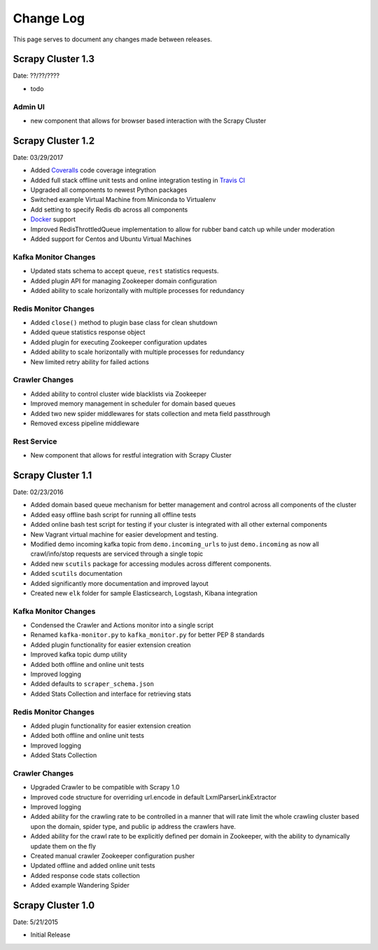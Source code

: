.. _changelog:

Change Log
=============

This page serves to document any changes made between releases.

Scrapy Cluster 1.3
------------------

Date: ??/??/????

- todo

Admin UI
^^^^^^^^

- new component that allows for browser based interaction with the Scrapy Cluster

Scrapy Cluster 1.2
------------------

Date: 03/29/2017

- Added `Coveralls <https://coveralls.io/github/istresearch/scrapy-cluster>`_ code coverage integration

- Added full stack offline unit tests and online integration testing in `Travis CI <https://travis-ci.org/istresearch/scrapy-cluster>`_

- Upgraded all components to newest Python packages

- Switched example Virtual Machine from Miniconda to Virtualenv

- Add setting to specify Redis db across all components

- `Docker <https://hub.docker.com/r/istresearch/scrapy-cluster/>`_ support

- Improved RedisThrottledQueue implementation to allow for rubber band catch up while under moderation

- Added support for Centos and Ubuntu Virtual Machines

Kafka Monitor Changes
^^^^^^^^^^^^^^^^^^^^^

- Updated stats schema to accept ``queue``, ``rest`` statistics requests.

- Added plugin API for managing Zookeeper domain configuration

- Added ability to scale horizontally with multiple processes for redundancy

Redis Monitor Changes
^^^^^^^^^^^^^^^^^^^^^

- Added ``close()`` method to plugin base class for clean shutdown

- Added queue statistics response object

- Added plugin for executing Zookeeper configuration updates

- Added ability to scale horizontally with multiple processes for redundancy

- New limited retry ability for failed actions

Crawler Changes
^^^^^^^^^^^^^^^

- Added ability to control cluster wide blacklists via Zookeeper

- Improved memory management in scheduler for domain based queues

- Added two new spider middlewares for stats collection and meta field passthrough

- Removed excess pipeline middleware

Rest Service
^^^^^^^^^^^^

- New component that allows for restful integration with Scrapy Cluster

Scrapy Cluster 1.1
------------------

Date: 02/23/2016

- Added domain based queue mechanism for better management and control across all components of the cluster

- Added easy offline bash script for running all offline tests

- Added online bash test script for testing if your cluster is integrated with all other external components

- New Vagrant virtual machine for easier development and testing.

- Modified demo incoming kafka topic from ``demo.incoming_urls`` to just ``demo.incoming`` as now all crawl/info/stop requests are serviced through a single topic

- Added new ``scutils`` package for accessing modules across different components.

- Added ``scutils`` documentation

- Added significantly more documentation and improved layout

- Created new ``elk`` folder for sample Elasticsearch, Logstash, Kibana integration

Kafka Monitor Changes
^^^^^^^^^^^^^^^^^^^^^

- Condensed the Crawler and Actions monitor into a single script

- Renamed ``kafka-monitor.py`` to ``kafka_monitor.py`` for better PEP 8 standards

- Added plugin functionality for easier extension creation

- Improved kafka topic dump utility

- Added both offline and online unit tests

- Improved logging

- Added defaults to ``scraper_schema.json``

- Added Stats Collection and interface for retrieving stats

Redis Monitor Changes
^^^^^^^^^^^^^^^^^^^^^

- Added plugin functionality for easier extension creation

- Added both offline and online unit tests

- Improved logging

- Added Stats Collection

Crawler Changes
^^^^^^^^^^^^^^^^^^^^^

- Upgraded Crawler to be compatible with Scrapy 1.0

- Improved code structure for overriding url.encode in default LxmlParserLinkExtractor

- Improved logging

- Added ability for the crawling rate to be controlled in a manner that will rate limit the whole crawling cluster based upon the domain, spider type, and public ip address the crawlers have.

- Added ability for the crawl rate to be explicitly defined per domain in Zookeeper, with the ability to dynamically update them on the fly

- Created manual crawler Zookeeper configuration pusher

- Updated offline and added online unit tests

- Added response code stats collection

- Added example Wandering Spider

Scrapy Cluster 1.0
---------------------

Date: 5/21/2015

- Initial Release